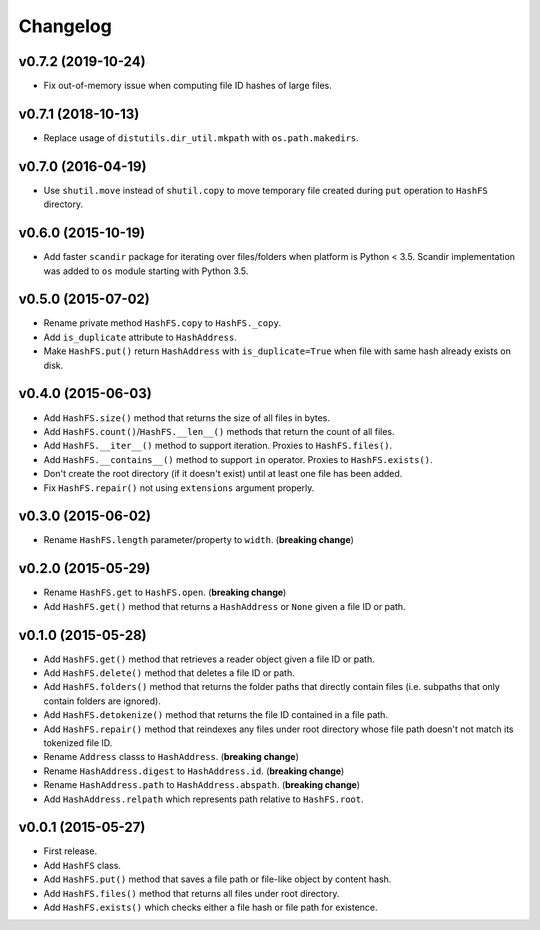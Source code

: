 Changelog
=========


v0.7.2 (2019-10-24)
-------------------

- Fix out-of-memory issue when computing file ID hashes of large files.


v0.7.1 (2018-10-13)
-------------------

- Replace usage of ``distutils.dir_util.mkpath`` with ``os.path.makedirs``.


v0.7.0 (2016-04-19)
-------------------

- Use ``shutil.move`` instead of ``shutil.copy`` to move temporary file created during ``put`` operation to ``HashFS`` directory.


v0.6.0 (2015-10-19)
-------------------

- Add faster ``scandir`` package for iterating over files/folders when platform is Python < 3.5. Scandir implementation was added to ``os`` module starting with Python 3.5.


v0.5.0 (2015-07-02)
-------------------

- Rename private method ``HashFS.copy`` to ``HashFS._copy``.
- Add ``is_duplicate`` attribute to ``HashAddress``.
- Make ``HashFS.put()`` return ``HashAddress`` with ``is_duplicate=True`` when file with same hash already exists on disk.


v0.4.0 (2015-06-03)
-------------------

- Add ``HashFS.size()`` method that returns the size of all files in bytes.
- Add ``HashFS.count()``/``HashFS.__len__()`` methods that return the count of all files.
- Add ``HashFS.__iter__()`` method to support iteration. Proxies to ``HashFS.files()``.
- Add ``HashFS.__contains__()`` method to support ``in`` operator. Proxies to ``HashFS.exists()``.
- Don't create the root directory (if it doesn't exist) until at least one file has been added.
- Fix ``HashFS.repair()`` not using ``extensions`` argument properly.


v0.3.0 (2015-06-02)
-------------------

- Rename ``HashFS.length`` parameter/property to ``width``. (**breaking change**)


v0.2.0 (2015-05-29)
-------------------

- Rename ``HashFS.get`` to ``HashFS.open``. (**breaking change**)
- Add ``HashFS.get()`` method that returns a ``HashAddress`` or ``None`` given a file ID or path.


v0.1.0 (2015-05-28)
-------------------

- Add ``HashFS.get()`` method that retrieves a reader object given a file ID or path.
- Add ``HashFS.delete()`` method that deletes a file ID or path.
- Add ``HashFS.folders()`` method that returns the folder paths that directly contain files (i.e. subpaths that only contain folders are ignored).
- Add ``HashFS.detokenize()`` method that returns the file ID contained in a file path.
- Add ``HashFS.repair()`` method that reindexes any files under root directory whose file path doesn't not match its tokenized file ID.
- Rename ``Address`` classs to ``HashAddress``. (**breaking change**)
- Rename ``HashAddress.digest`` to ``HashAddress.id``. (**breaking change**)
- Rename ``HashAddress.path`` to ``HashAddress.abspath``. (**breaking change**)
- Add ``HashAddress.relpath`` which represents path relative to ``HashFS.root``.


v0.0.1 (2015-05-27)
-------------------

- First release.
- Add ``HashFS`` class.
- Add ``HashFS.put()`` method that saves a file path or file-like object by content hash.
- Add ``HashFS.files()`` method that returns all files under root directory.
- Add ``HashFS.exists()`` which checks either a file hash or file path for existence.
